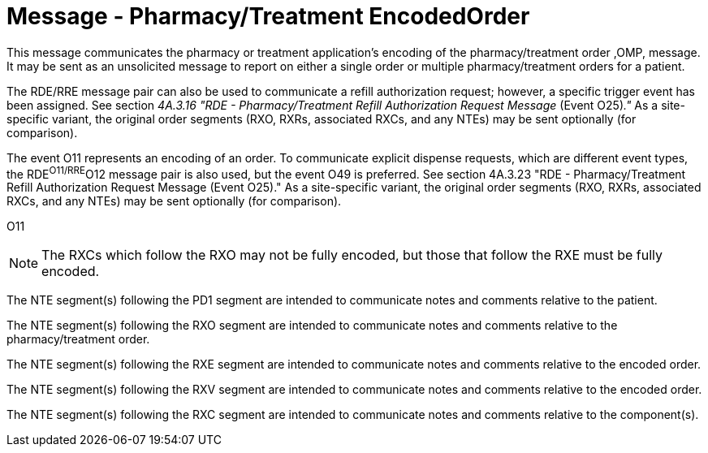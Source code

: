 = Message - Pharmacy/Treatment EncodedOrder
:v291_section: "4A.3.6"
:v2_section_name: "RDE - Pharmacy/Treatment Encoded Order Message (Event O11)"
:generated: "Thu, 01 Aug 2024 15:25:17 -0600"

This message communicates the pharmacy or treatment application's encoding of the pharmacy/treatment order ,OMP, message. It may be sent as an unsolicited message to report on either a single order or multiple pharmacy/treatment orders for a patient.

The RDE/RRE message pair can also be used to communicate a refill authorization request; however, a specific trigger event has been assigned. See section _4A.3.16 "RDE - Pharmacy/Treatment Refill Authorization Request Message_ (Event O25)_."_ As a site-specific variant, the original order segments (RXO, RXRs, associated RXCs, and any NTEs) may be sent optionally (for comparison).

The event O11 represents an encoding of an order. To communicate explicit dispense requests, which are different event types, the RDE^O11/RRE^O12 message pair is also used, but the event O49 is preferred. See section 4A.3.23 "RDE - Pharmacy/Treatment Refill Authorization Request Message (Event O25)." As a site-specific variant, the original order segments (RXO, RXRs, associated RXCs, and any NTEs) may be sent optionally (for comparison).

[tabset]
O11

[NOTE]
The RXCs which follow the RXO may not be fully encoded, but those that follow the RXE must be fully encoded.

The NTE segment(s) following the PD1 segment are intended to communicate notes and comments relative to the patient.

The NTE segment(s) following the RXO segment are intended to communicate notes and comments relative to the pharmacy/treatment order.

The NTE segment(s) following the RXE segment are intended to communicate notes and comments relative to the encoded order.

The NTE segment(s) following the RXV segment are intended to communicate notes and comments relative to the encoded order.

The NTE segment(s) following the RXC segment are intended to communicate notes and comments relative to the component(s).



